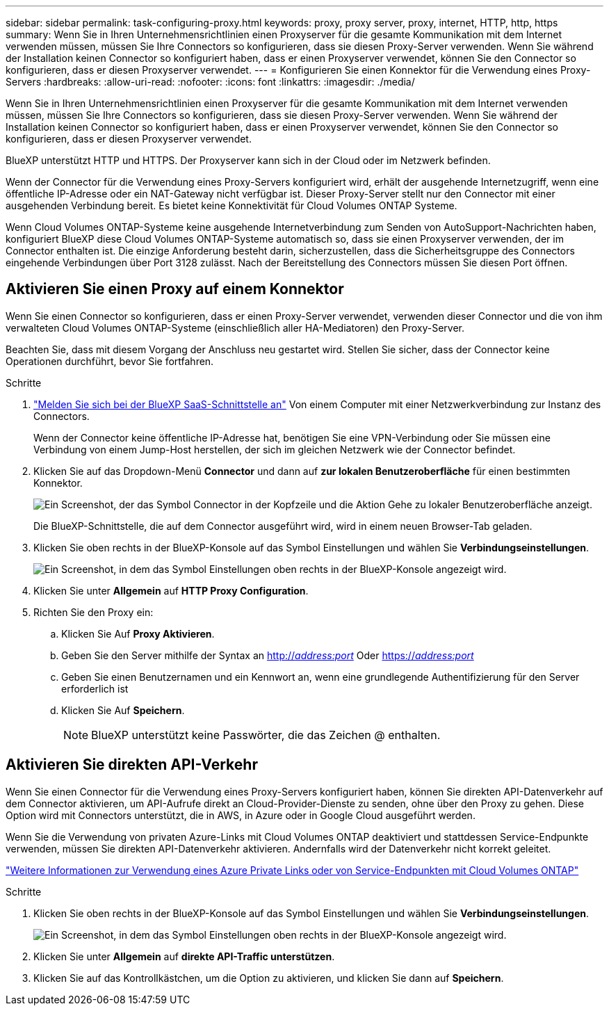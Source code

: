 ---
sidebar: sidebar 
permalink: task-configuring-proxy.html 
keywords: proxy, proxy server, proxy, internet, HTTP, http, https 
summary: Wenn Sie in Ihren Unternehmensrichtlinien einen Proxyserver für die gesamte Kommunikation mit dem Internet verwenden müssen, müssen Sie Ihre Connectors so konfigurieren, dass sie diesen Proxy-Server verwenden. Wenn Sie während der Installation keinen Connector so konfiguriert haben, dass er einen Proxyserver verwendet, können Sie den Connector so konfigurieren, dass er diesen Proxyserver verwendet. 
---
= Konfigurieren Sie einen Konnektor für die Verwendung eines Proxy-Servers
:hardbreaks:
:allow-uri-read: 
:nofooter: 
:icons: font
:linkattrs: 
:imagesdir: ./media/


[role="lead"]
Wenn Sie in Ihren Unternehmensrichtlinien einen Proxyserver für die gesamte Kommunikation mit dem Internet verwenden müssen, müssen Sie Ihre Connectors so konfigurieren, dass sie diesen Proxy-Server verwenden. Wenn Sie während der Installation keinen Connector so konfiguriert haben, dass er einen Proxyserver verwendet, können Sie den Connector so konfigurieren, dass er diesen Proxyserver verwendet.

BlueXP unterstützt HTTP und HTTPS. Der Proxyserver kann sich in der Cloud oder im Netzwerk befinden.

Wenn der Connector für die Verwendung eines Proxy-Servers konfiguriert wird, erhält der ausgehende Internetzugriff, wenn eine öffentliche IP-Adresse oder ein NAT-Gateway nicht verfügbar ist. Dieser Proxy-Server stellt nur den Connector mit einer ausgehenden Verbindung bereit. Es bietet keine Konnektivität für Cloud Volumes ONTAP Systeme.

Wenn Cloud Volumes ONTAP-Systeme keine ausgehende Internetverbindung zum Senden von AutoSupport-Nachrichten haben, konfiguriert BlueXP diese Cloud Volumes ONTAP-Systeme automatisch so, dass sie einen Proxyserver verwenden, der im Connector enthalten ist. Die einzige Anforderung besteht darin, sicherzustellen, dass die Sicherheitsgruppe des Connectors eingehende Verbindungen über Port 3128 zulässt. Nach der Bereitstellung des Connectors müssen Sie diesen Port öffnen.



== Aktivieren Sie einen Proxy auf einem Konnektor

Wenn Sie einen Connector so konfigurieren, dass er einen Proxy-Server verwendet, verwenden dieser Connector und die von ihm verwalteten Cloud Volumes ONTAP-Systeme (einschließlich aller HA-Mediatoren) den Proxy-Server.

Beachten Sie, dass mit diesem Vorgang der Anschluss neu gestartet wird. Stellen Sie sicher, dass der Connector keine Operationen durchführt, bevor Sie fortfahren.

.Schritte
. link:task-logging-in.html["Melden Sie sich bei der BlueXP SaaS-Schnittstelle an"^] Von einem Computer mit einer Netzwerkverbindung zur Instanz des Connectors.
+
Wenn der Connector keine öffentliche IP-Adresse hat, benötigen Sie eine VPN-Verbindung oder Sie müssen eine Verbindung von einem Jump-Host herstellen, der sich im gleichen Netzwerk wie der Connector befindet.

. Klicken Sie auf das Dropdown-Menü *Connector* und dann auf *zur lokalen Benutzeroberfläche* für einen bestimmten Konnektor.
+
image:screenshot_connector_local_ui.gif["Ein Screenshot, der das Symbol Connector in der Kopfzeile und die Aktion Gehe zu lokaler Benutzeroberfläche anzeigt."]

+
Die BlueXP-Schnittstelle, die auf dem Connector ausgeführt wird, wird in einem neuen Browser-Tab geladen.

. Klicken Sie oben rechts in der BlueXP-Konsole auf das Symbol Einstellungen und wählen Sie *Verbindungseinstellungen*.
+
image:screenshot_settings_icon.gif["Ein Screenshot, in dem das Symbol Einstellungen oben rechts in der BlueXP-Konsole angezeigt wird."]

. Klicken Sie unter *Allgemein* auf *HTTP Proxy Configuration*.
. Richten Sie den Proxy ein:
+
.. Klicken Sie Auf *Proxy Aktivieren*.
.. Geben Sie den Server mithilfe der Syntax an http://_address:port_[] Oder https://_address:port_[]
.. Geben Sie einen Benutzernamen und ein Kennwort an, wenn eine grundlegende Authentifizierung für den Server erforderlich ist
.. Klicken Sie Auf *Speichern*.
+

NOTE: BlueXP unterstützt keine Passwörter, die das Zeichen @ enthalten.







== Aktivieren Sie direkten API-Verkehr

Wenn Sie einen Connector für die Verwendung eines Proxy-Servers konfiguriert haben, können Sie direkten API-Datenverkehr auf dem Connector aktivieren, um API-Aufrufe direkt an Cloud-Provider-Dienste zu senden, ohne über den Proxy zu gehen. Diese Option wird mit Connectors unterstützt, die in AWS, in Azure oder in Google Cloud ausgeführt werden.

Wenn Sie die Verwendung von privaten Azure-Links mit Cloud Volumes ONTAP deaktiviert und stattdessen Service-Endpunkte verwenden, müssen Sie direkten API-Datenverkehr aktivieren. Andernfalls wird der Datenverkehr nicht korrekt geleitet.

https://docs.netapp.com/us-en/cloud-manager-cloud-volumes-ontap/task-enabling-private-link.html["Weitere Informationen zur Verwendung eines Azure Private Links oder von Service-Endpunkten mit Cloud Volumes ONTAP"]

.Schritte
. Klicken Sie oben rechts in der BlueXP-Konsole auf das Symbol Einstellungen und wählen Sie *Verbindungseinstellungen*.
+
image:screenshot_settings_icon.gif["Ein Screenshot, in dem das Symbol Einstellungen oben rechts in der BlueXP-Konsole angezeigt wird."]

. Klicken Sie unter *Allgemein* auf *direkte API-Traffic unterstützen*.
. Klicken Sie auf das Kontrollkästchen, um die Option zu aktivieren, und klicken Sie dann auf *Speichern*.

